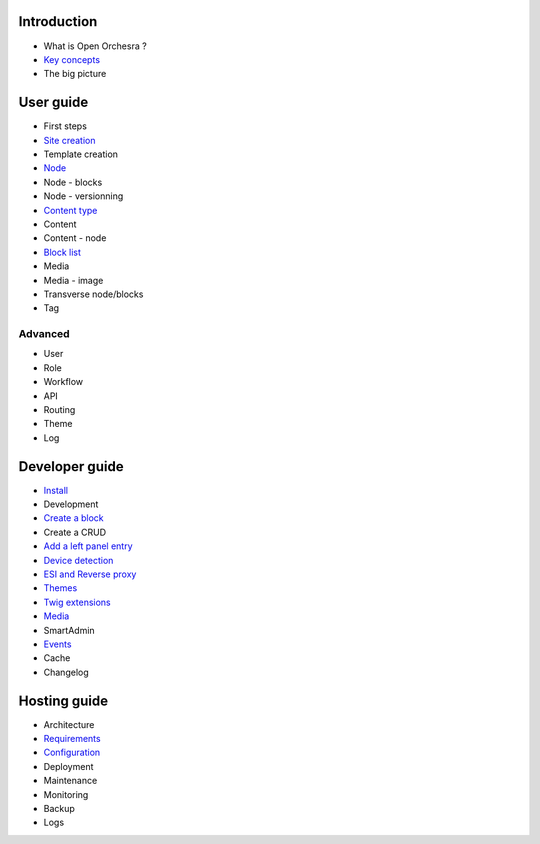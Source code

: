 Introduction
============

* What is Open Orchesra ?
* `Key concepts`_
* The big picture

User guide
==========

* First steps
* `Site creation`_
* Template creation
* `Node`_
* Node - blocks
* Node - versionning
* `Content type`_
* Content
* Content - node
* `Block list`_
* Media
* Media - image
* Transverse node/blocks
* Tag

Advanced
--------

* User
* Role
* Workflow
* API
* Routing
* Theme
* Log

Developer guide
===============

* `Install`_
* Development
* `Create a block`_
* Create a CRUD
* `Add a left panel entry`_
* `Device detection`_
* `ESI and Reverse proxy`_
* `Themes`_
* `Twig extensions`_
* `Media`_
* SmartAdmin
* `Events`_
* Cache
* Changelog

Hosting guide
=============

* Architecture
* `Requirements`_
* `Configuration`_
* Deployment
* Maintenance
* Monitoring
* Backup
* Logs

.. _`Key concepts`: /en/key_concepts.rst
.. _`Node`: /en/user_guide/node.rst
.. _`Content type`: /en/user_guide/content_type.rst
.. _`Block list`: /en/user_guide/block_list.rst
.. _`Install`: /en/developer_guide/install.rst
.. _`Create a block`: /en/developer_guide/block_creation.rst
.. _`Add a left panel entry`: /en/developer_guide/left_panel.rst
.. _`Device detection`: /en/developer_guide/multi_device.rst
.. _`ESI and Reverse proxy`: /en/developer_guide/esi.rst
.. _`Themes`: /en/developer_guide/themes.rst
.. _`Twig extensions`: /en/developer_guide/twig_extensions.rst
.. _`Media`: /en/developer_guide/media_gaufrette.rst
.. _`Events`: /en/developer_guide/events.rst
.. _`Requirements`: /en/hosting_guide/requirements.rst
.. _`Configuration`: /en/hosting_guide/configuration.rst
.. _`Site creation`: /en/user_guide/websites_creation.rst
